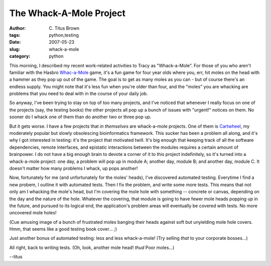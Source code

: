 The Whack-A-Mole Project
########################

:author: C\. Titus Brown
:tags: python,testing
:date: 2007-05-23
:slug: whack-a-mole
:category: python


This morning, I described my recent work-related activities to Tracy
as "Whack-a-Mole".  For those of you who aren't familiar with the
Hasbro `Whac-a-Mole
<http://www.amazon.com/Hasbro-40509-Whac-A-Mole/dp/B0001GDP00>`__
game, it's a fun game for four year olds where you, err, hit moles on
the head with a hammer as they pop up out of the game.  The goal is to
get as many moles as you can - but of course there's an endless
supply.  You might note that it's less fun when you're older than
four, and the "moles" you are whacking are problems that you need to
deal with in the course of your daily job.

So anyway, I've been trying to stay on top of too many projects, and
I've noticed that whenever I really focus on one of the projects (say,
the testing books) the other projects all pop up a bunch of issues
with "urgent!" notices on them.  No sooner do I whack one of them than
do another two or three pop up.

But it gets worse.  I have a few projects that *in themselves* are
whack-a-mole projects.  One of them is `Cartwheel
<http://cartwheel.idyll.org>`__, my moderately popular but slowly
obsolescing bioinformatics framework.  This sucker has been a problem
all along, and it's why I got interested in testing: it's the project
that motivated twill.  It's big enough that keeping track of all the
software dependencies, remote interfaces, and epistatic interactions
between the modules requires a certain amount of brainpower.  I do not
have a big enough brain to devote a corner of it to this project
indefinitely, so it's turned into a whack-a-mole project: one day, a
problem will pop up in module A; another day, module B; and another
day, module C.  It doesn't matter how many problems I whack, up pops
another!

Now, fortunately for me (and unfortunately for the moles' heads), I've
discovered automated testing.  Everytime I find a new probem, I
outline it with automated tests.  Then I fix the problem, and write
some more tests.  This means that not only am I whacking the mole's
head, but I'm covering the mole hole with something -- concrete or
canvas, depending on the day and the nature of the hole.  Whatever the
covering, that module is going to have fewer mole heads popping up in
the future, and pursued to its logical end, the application's problem
areas will eventually be covered with tests.  No more uncovered mole
holes!

(Cue amusing image of a bunch of frustrated moles banging their heads
against soft but unyielding mole hole covers.  Hmm, that seems like a
good testing book cover... ;)

Just another bonus of automated testing: less and less whack-a-mole!
(Try selling *that* to your corporate bosses...)

All right, back to writing tests.  (Oh, look, another mole head!
*thud* Poor moles...)

--titus
